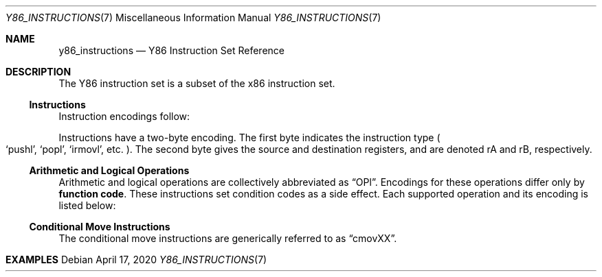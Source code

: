 .\"
.\" Copyright (c) 2020 Scott Bennett <scottb@fastmail.com>
.\"
.\" Permission to use, copy, modify, and distribute this software for any
.\" purpose with or without fee is hereby granted, provided that the above
.\" copyright notice and this permission notice appear in all copies.
.\"
.\" THE SOFTWARE IS PROVIDED "AS IS" AND THE AUTHOR DISCLAIMS ALL WARRANTIES
.\" WITH REGARD TO THIS SOFTWARE INCLUDING ALL IMPLIED WARRANTIES OF
.\" MERCHANTABILITY AND FITNESS. IN NO EVENT SHALL THE AUTHOR BE LIABLE FOR
.\" ANY SPECIAL, DIRECT, INDIRECT, OR CONSEQUENTIAL DAMAGES OR ANY DAMAGES
.\" WHATSOEVER RESULTING FROM LOSS OF USE, DATA OR PROFITS, WHETHER IN AN
.\" ACTION OF CONTRACT, NEGLIGENCE OR OTHER TORTIOUS ACTION, ARISING OUT OF
.\" OR IN CONNECTION WITH THE USE OR PERFORMANCE OF THIS SOFTWARE.
.\"
.Dd April 17, 2020
.Dt Y86_INSTRUCTIONS 7
.Os
.Sh NAME
.Nm y86_instructions
.Nd Y86 Instruction Set Reference

.Sh DESCRIPTION
The Y86 instruction set is a subset of the x86 instruction set.

.Ss Instructions
Instruction encodings follow:
.Pp
.TS
allbox tab(:);
c    c s s s s
aw18 c c c c cw20.
Instruction:Encoding
halt:0:0:_:_:_
nop:1:0:_:_:_
rrmovl rA, rB:2:fn:rA:rB:_
irmovl V, rB:3:0:8:rB:V
rmmovl rA, D(rB):4:0:rA:rB:D
mrmovl D(rB), rA:5:0:rA:rB:D
OPl rA, rB:6:fn:rA:rB:_
jXX Dest:7:fn:_:_:Dest
call Dest:8:fn:_:_:Dest
ret:9:0:_:_:_
pushl rA:A:0:rA:8:_
popl rA:B:0:rA:8:_
.TE
.Pp
Instructions have a two-byte encoding.
The first byte indicates the instruction type
.Po
.Ql pushl ,
.Ql popl ,
.Ql irmovl ,
etc.
.Pc .
The second byte gives the source and destination registers, and are
denoted rA and rB, respectively.

.Ss Arithmetic and Logical Operations
.Pp
Arithmetic and logical operations are collectively abbreviated as
.Dq OPl .
Encodings for these operations differ only by
.Sy function code .
These instructions set condition codes as a side effect.
Each supported operation and its encoding is listed below:
.Pp
.TS
allbox tab(:);
c    c s s s
aw18 c c c c.
Instruction:Encoding
addl rA, rB:6:0:rA:rB
subl rA, rB:6:1:rA:rB
andl rA, rB:6:2:rA:rB
xorl rA, rB:6:3:rA:rB
.TE
.Ss Conditional Move Instructions
The conditional move instructions are generically referred to as
.Dq cmovXX .
.TS
allbox tab(:);
c    c s s s
aw18 c c c c.
Instruction:Encoding
cmovle rA, rB:2:1:rA:rB
.TE

.Sh EXAMPLES
